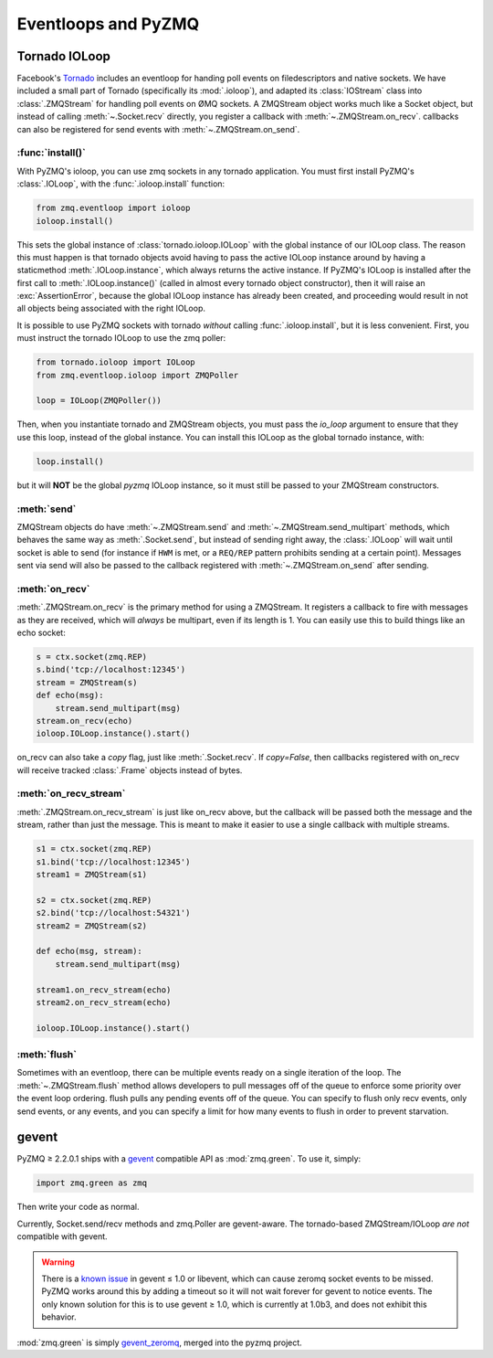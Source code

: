 .. PyZMQ eventloop doc, by Min Ragan-Kelley, 2011

.. _eventloop:

====================
Eventloops and PyZMQ
====================

Tornado IOLoop
==============

Facebook's `Tornado`_ includes an eventloop for handing poll events on filedescriptors and
native sockets. We have included a small part of Tornado (specifically its
:mod:`.ioloop`), and adapted its :class:`IOStream` class into :class:`.ZMQStream` for
handling poll events on ØMQ sockets. A ZMQStream object works much like a Socket object,
but instead of calling :meth:`~.Socket.recv` directly, you register a callback with
:meth:`~.ZMQStream.on_recv`. callbacks can also be registered for send events
with :meth:`~.ZMQStream.on_send`.


:func:`install()`
-----------------

With PyZMQ's ioloop, you can use zmq sockets in any tornado application.  You must first
install PyZMQ's :class:`.IOLoop`, with the :func:`.ioloop.install` function:

.. sourcecode:: python

    from zmq.eventloop import ioloop
    ioloop.install()

This sets the global instance of :class:`tornado.ioloop.IOLoop` with the global instance of
our IOLoop class. The reason this must happen is that tornado objects avoid having to pass
the active IOLoop instance around by having a staticmethod :meth:`.IOLoop.instance`, which
always returns the active instance. If PyZMQ's IOLoop is installed after the first call to
:meth:`.IOLoop.instance()` (called in almost every tornado object constructor), then it will
raise an :exc:`AssertionError`, because the global IOLoop instance has already been
created, and proceeding would result in not all objects being associated with the right
IOLoop.

It is possible to use PyZMQ sockets with tornado *without* calling :func:`.ioloop.install`,
but it is less convenient. First, you must instruct the tornado IOLoop to use the zmq poller:

.. sourcecode:: python

    from tornado.ioloop import IOLoop
    from zmq.eventloop.ioloop import ZMQPoller
    
    loop = IOLoop(ZMQPoller())

Then, when you instantiate tornado and ZMQStream objects, you must pass the `io_loop`
argument to ensure that they use this loop, instead of the global instance.  You can
install this IOLoop as the global tornado instance, with:

.. sourcecode:: python

    loop.install()

but it will **NOT** be the global *pyzmq* IOLoop instance, so it must still be passed to
your ZMQStream constructors.


:meth:`send`
------------

ZMQStream objects do have :meth:`~.ZMQStream.send` and :meth:`~.ZMQStream.send_multipart`
methods, which behaves the same way as :meth:`.Socket.send`, but instead of sending right
away, the :class:`.IOLoop` will wait until socket is able to send (for instance if ``HWM``
is met, or a ``REQ/REP`` pattern prohibits sending at a certain point). Messages sent via
send will also be passed to the callback registered with :meth:`~.ZMQStream.on_send` after
sending.

:meth:`on_recv`
---------------

:meth:`.ZMQStream.on_recv` is the primary method for using a ZMQStream. It registers a
callback to fire with messages as they are received, which will *always* be multipart,
even if its length is 1. You can easily use this to build things like an echo socket:

.. sourcecode:: python

    s = ctx.socket(zmq.REP)
    s.bind('tcp://localhost:12345')
    stream = ZMQStream(s)
    def echo(msg):
        stream.send_multipart(msg)
    stream.on_recv(echo)
    ioloop.IOLoop.instance().start()

on_recv can also take a `copy` flag, just like :meth:`.Socket.recv`. If `copy=False`, then
callbacks registered with on_recv will receive tracked :class:`.Frame` objects instead of
bytes.

:meth:`on_recv_stream`
----------------------

:meth:`.ZMQStream.on_recv_stream` is just like on_recv above, but the callback will be 
passed both the message and the stream, rather than just the message.  This is meant to make
it easier to use a single callback with multiple streams.

.. sourcecode:: python

    s1 = ctx.socket(zmq.REP)
    s1.bind('tcp://localhost:12345')
    stream1 = ZMQStream(s1)
    
    s2 = ctx.socket(zmq.REP)
    s2.bind('tcp://localhost:54321')
    stream2 = ZMQStream(s2)
    
    def echo(msg, stream):
        stream.send_multipart(msg)
    
    stream1.on_recv_stream(echo)
    stream2.on_recv_stream(echo)
    
    ioloop.IOLoop.instance().start()


:meth:`flush`
-------------

Sometimes with an eventloop, there can be multiple events ready on a single iteration of
the loop. The :meth:`~.ZMQStream.flush` method allows developers to pull messages off of
the queue to enforce some priority over the event loop ordering. flush pulls any pending
events off of the queue. You can specify to flush only recv events, only send events, or
any events, and you can specify a limit for how many events to flush in order to prevent
starvation.

.. _Tornado: https://github.com/facebook/tornado

.. _zmq_green:

gevent
======

PyZMQ ≥ 2.2.0.1 ships with a `gevent <http://www.gevent.org/>`_ compatible API as :mod:`zmq.green`.
To use it, simply:

.. sourcecode:: python

    import zmq.green as zmq

Then write your code as normal.

Currently, Socket.send/recv methods and zmq.Poller are gevent-aware.
The tornado-based ZMQStream/IOLoop *are not* compatible with gevent.

.. warning::

    There is a `known issue <https://github.com/zeromq/pyzmq/issues/229>`_ in gevent ≤ 1.0 or libevent,
    which can cause zeromq socket events to be missed.
    PyZMQ works around this by adding a timeout so it will not wait forever for gevent to notice events.
    The only known solution for this is to use gevent ≥ 1.0, which is currently at 1.0b3,
    and does not exhibit this behavior.

.. seealso::

    zmq.green examples `on GitHub <https://github.com/zeromq/pyzmq/tree/master/examples/gevent>`_.

:mod:`zmq.green` is simply `gevent_zeromq <https://github.com/traviscline/gevent_zeromq>`_,
merged into the pyzmq project.

